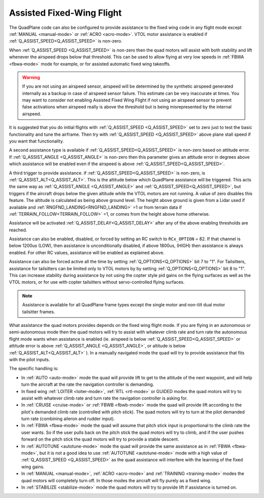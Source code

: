 .. _assisted_fixed_wing_flight:

==========================
Assisted Fixed-Wing Flight
==========================

The QuadPlane code can also be configured to provide assistance to the
fixed wing code in any flight mode except :ref:`MANUAL <manual-mode>` or :ref:`ACRO <acro-mode>`. VTOL motor assistance is enabled if :ref:`Q_ASSIST_SPEED<Q_ASSIST_SPEED>` is non-zero. 

When :ref:`Q_ASSIST_SPEED <Q_ASSIST_SPEED>` is non-zero then the quad motors will assist with
both stability and lift whenever the airspeed drops below that
threshold. This can be used to allow flying at very low speeds in
:ref:`FBWA <fbwa-mode>` mode for example, or for assisted automatic fixed
wing takeoffs.

.. warning:: If you are not using an airspeed sensor, airspeed will be determined by the synthetic airspeed generated internally as a backup in case of airspeed sensor failure. This estimate can be very inaccurate at times. You may want to consider not enabling  Assisted Fixed Wing Flight if not using an airspeed sensor to prevent false activations when airspeed really  is above the threshold but is being misrepresented by the internal airspeed.

It is suggested that you do initial flights with
:ref:`Q_ASSIST_SPEED <Q_ASSIST_SPEED>` set to zero
just to test the basic functionality and tune the airframe. Then try
with :ref:`Q_ASSIST_SPEED <Q_ASSIST_SPEED>` above plane stall speed if you want that
functionality.

A second assistance type is available if :ref:`Q_ASSIST_SPEED<Q_ASSIST_SPEED>` is non-zero
based on attitude error. If :ref:`Q_ASSIST_ANGLE <Q_ASSIST_ANGLE>` is
non-zero then this parameter gives an attitude error in degrees above
which assistance will be enabled even if the airspeed is above
:ref:`Q_ASSIST_SPEED<Q_ASSIST_SPEED>`. 

A third trigger to provide assistance. if :ref:`Q_ASSIST_SPEED<Q_ASSIST_SPEED>` is non-zero, is :ref:`Q_ASSIST_ALT<Q_ASSIST_ALT>`. This is the altitude below which QuadPlane assistance will be triggered. This acts the same way as :ref:`Q_ASSIST_ANGLE <Q_ASSIST_ANGLE>` and :ref:`Q_ASSIST_SPEED<Q_ASSIST_SPEED>`, but triggers if the aircraft drops below the given altitude while the VTOL motors are not running. A value of zero disables this feature. The altitude is calculated as being above ground level. The height above ground is given from a Lidar used if available and :ref:`RNGFND_LANDING<RNGFND_LANDING>` =1 or from terrain data if :ref:`TERRAIN_FOLLOW<TERRAIN_FOLLOW>` =1, or comes from the height above home otherwise.

Assistance will be activated :ref:`Q_ASSIST_DELAY<Q_ASSIST_DELAY>` after any of the above enabling thresholds are reached.

Assistance can also be enabled, disabled, or forced by setting an RC switch to ``RCx_OPTION`` = 82. If that channel is below  1200us (LOW), then assistance is unconditionally disabled, if above 1800us, (HIGH) then assistance is always enabled. For other RC values, assistance will be enabled as explained above.

Assistance can also be forced active all the time by setting :ref:`Q_OPTIONS<Q_OPTIONS>` bit 7 to "1". For Tailsitters, assistance for tailsitters can be limited only to VTOL motors by by setting :ref:`Q_OPTIONS<Q_OPTIONS>` bit 8 to "1". This can increase stability during assistance by not using the copter style pid gains on the flying surfaces as well as the VTOL motors, or for use with copter tailsitters without servo-controlled flying surfaces.

.. note:: Assistance is available for all QuadPlane frame types except the single motor and non-tilt dual motor tailsitter frames.

What assistance the quad motors provides depends on the fixed wing
flight mode. If you are flying in an autonomous or semi-autonomous
mode then the quad motors will try to assist with whatever climb rate
and turn rate the autonomous flight mode wants when assistance is
enabled (ie. airspeed is below :ref:`Q_ASSIST_SPEED<Q_ASSIST_SPEED>` or attitude error is
above :ref:`Q_ASSIST_ANGLE <Q_ASSIST_ANGLE>`, or altitude is below :ref:`Q_ASSIST_ALT<Q_ASSIST_ALT>` ). In a manually navigated mode the quad will try
to provide assistance that fits with the pilot inputs.

The specific handling is:

-  In :ref:`AUTO <auto-mode>` mode the quad will provide lift to get to
   the altitude of the next waypoint, and will help turn the aircraft at the
   rate the navigation controller is demanding.
-  In fixed wing :ref:`LOITER <loiter-mode>`, :ref:`RTL <rtl-mode>` or GUIDED
   modes the quad motors will try to assist with whatever climb rate and
   turn rate the navigation controller is asking for.
-  In :ref:`CRUISE <cruise-mode>` or :ref:`FBWB <fbwb-mode>` mode the quad
   will provide lift according to the pilot's demanded climb rate
   (controlled with pitch stick). The quad motors will try to turn at
   the pilot demanded turn rate (combining aileron and rudder input).
-  In :ref:`FBWA <fbwa-mode>` mode the quad will assume that pitch stick
   input is proportional to the climb rate the user wants. So if the
   user pulls back on the pitch stick the quad motors will try to climb,
   and if the user pushes forward on the pitch stick the quad motors
   will try to provide a stable descent.
-  In :ref:`AUTOTUNE <autotune-mode>` mode the quad will provide the same
   assistance as in :ref:`FBWA <fbwa-mode>`, but it is not a good idea to
   use :ref:`AUTOTUNE <autotune-mode>` mode with a high value of
   :ref:`Q_ASSIST_SPEED <Q_ASSIST_SPEED>` as the quad assistance will interfere with the
   learning of the fixed wing gains.
-  In :ref:`MANUAL <manual-mode>`, :ref:`ACRO <acro-mode>` and
   :ref:`TRAINING <training-mode>` modes the quad motors will completely
   turn off. In those modes the aircraft will fly purely as a fixed
   wing.
-  In :ref:`STABILIZE <stabilize-mode>` mode the quad motors will try to
   provide lift if assistance is turned on.
